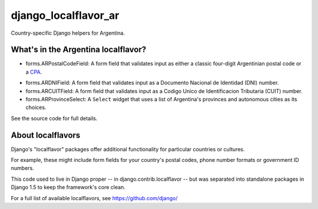 =====================
django_localflavor_ar
=====================

Country-specific Django helpers for Argentina.

What's in the Argentina localflavor?
====================================

* forms.ARPostalCodeField: A form field that validates input as either a
  classic four-digit Argentinian postal code or a CPA_.

.. _CPA: http://www.correoargentino.com.ar/consulta_cpa/home.php

* forms.ARDNIField: A form field that validates input as a Documento Nacional
  de Identidad (DNI) number.

* forms.ARCUITField: A form field that validates input as a Codigo Unico de
  Identificacion Tributaria (CUIT) number.

* forms.ARProvinceSelect: A ``Select`` widget that uses a list of Argentina's
  provinces and autonomous cities as its choices.

See the source code for full details.

About localflavors
==================

Django's "localflavor" packages offer additional functionality for particular
countries or cultures.

For example, these might include form fields for your country's postal codes,
phone number formats or government ID numbers.

This code used to live in Django proper -- in django.contrib.localflavor -- but
was separated into standalone packages in Django 1.5 to keep the framework's
core clean.

For a full list of available localflavors, see https://github.com/django/

